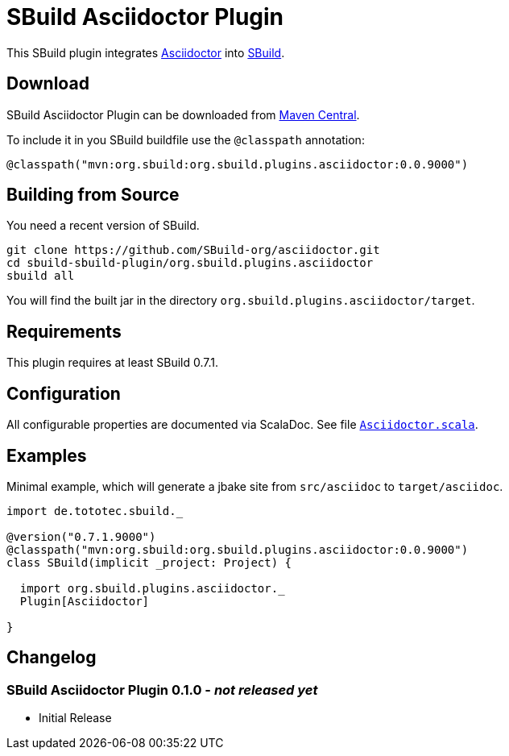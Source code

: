 = SBuild Asciidoctor Plugin
:pluginversion: 0.0.9000

This SBuild plugin integrates http://asciidoctor.org[Asciidoctor] into http://sbuild.tototec.de[SBuild].

== Download

SBuild Asciidoctor Plugin can be downloaded from http://repo1.maven.org/maven2/org/sbuild/org.sbuild.plugins.asciidoctor/[Maven Central].

To include it in you SBuild buildfile use the `@classpath` annotation:

[source,scala]
[subs="attributes"]
----
@classpath("mvn:org.sbuild:org.sbuild.plugins.asciidoctor:{pluginversion}")
----

== Building from Source

You need a recent version of SBuild.

----
git clone https://github.com/SBuild-org/asciidoctor.git
cd sbuild-sbuild-plugin/org.sbuild.plugins.asciidoctor
sbuild all
----

You will find the built jar in the directory `org.sbuild.plugins.asciidoctor/target`.

== Requirements

This plugin requires at least SBuild 0.7.1.

== Configuration

All configurable properties are documented via ScalaDoc. See file link:org.sbuild.plugins.asciidoctor/src/main/scala/org/sbuild/plugins/asciidoctor/Asciidoctor.scala[`Asciidoctor.scala`].

== Examples

Minimal example, which will generate a jbake site from `src/asciidoc` to `target/asciidoc`.

[source,scala]
[subs="attributes"]
----
import de.tototec.sbuild._

@version("0.7.1.9000")
@classpath("mvn:org.sbuild:org.sbuild.plugins.asciidoctor:{pluginversion}")
class SBuild(implicit _project: Project) {

  import org.sbuild.plugins.asciidoctor._
  Plugin[Asciidoctor]

}
----

== Changelog

=== SBuild Asciidoctor Plugin 0.1.0 - _not released yet_

* Initial Release
